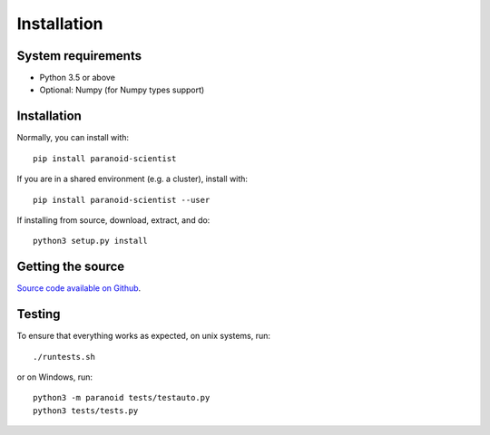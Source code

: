 Installation
============

System requirements
-------------------

- Python 3.5 or above
- Optional: Numpy (for Numpy types support)

Installation
------------

Normally, you can install with::

    pip install paranoid-scientist

If you are in a shared environment (e.g. a cluster), install with::

    pip install paranoid-scientist --user

If installing from source, download, extract, and do::

    python3 setup.py install


Getting the source
------------------

`Source code available on Github <https://github.com/mwshinn/paranoidscientist>`_.

Testing
-------

To ensure that everything works as expected, on unix systems, run::

    ./runtests.sh

or on Windows, run::

  python3 -m paranoid tests/testauto.py
  python3 tests/tests.py
